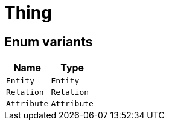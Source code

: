 [#_enum_Thing]
= Thing

// tag::enum_constants[]
== Enum variants

[options="header"]
|===
|Name |Type 
a| `Entity` a| `Entity`
a| `Relation` a| `Relation`
a| `Attribute` a| `Attribute`
|===
// end::enum_constants[]

